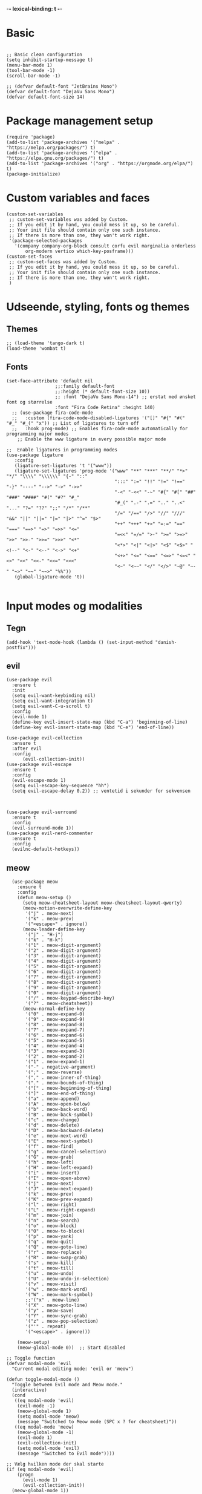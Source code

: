 #+STARTUP: fold
-*- lexical-binding: t -*-
* Basic
#+begin_src elisp
     
  ;; Basic clean configuration
  (setq inhibit-startup-message t)
  (menu-bar-mode 1)
  (tool-bar-mode -1)
  (scroll-bar-mode -1)
#+end_src
#+begin_src elisp 
  ;; (defvar default-font "JetBrains Mono")
  (defvar default-font "DejaVu Sans Mono")
  (defvar default-font-size 14)
#+end_src
* Package management setup
#+begin_src elisp 
  (require 'package)
  (add-to-list 'package-archives '("melpa" . "https://melpa.org/packages/") t)
  (add-to-list 'package-archives '("elpa" . "https://elpa.gnu.org/packages/") t)
  (add-to-list 'package-archives '("org" . "https://orgmode.org/elpa/") t)
  (package-initialize)
#+end_src
* Custom variables and faces
#+begin_src elisp 
  (custom-set-variables
   ;; custom-set-variables was added by Custom.
   ;; If you edit it by hand, you could mess it up, so be careful.
   ;; Your init file should contain only one such instance.
   ;; If there is more than one, they won't work right.
   '(package-selected-packages
     '(company company-org-block consult corfu evil marginalia orderless
  	     org-modern vertico which-key-posframe)))
  (custom-set-faces
   ;; custom-set-faces was added by Custom.
   ;; If you edit it by hand, you could mess it up, so be careful.
   ;; Your init file should contain only one such instance.
   ;; If there is more than one, they won't work right.
   )
#+end_src


* Udseende, styling, fonts og themes
** Themes
#+begin_src elisp 
  ;; (load-theme 'tango-dark t)
  (load-theme 'wombat t)
#+end_src
** Fonts
#+begin_src elisp :lexical no
  (set-face-attribute 'default nil
        		    ;;:family default-font
        		    ;;:height (* default-font-size 10))
        		    ;; :font "DejaVu Sans Mono-14") ;; erstat med ønsket font og størrelse
        		    :font "Fira Code Retina" :height 140)
    ;; (use-package fira-code-mode
    ;;   :custom (fira-code-mode-disabled-ligatures '("[]" "#{" "#(" "#_" "#_(" "x")) ;; List of ligatures to turn off
    ;;   :hook prog-mode) ;; Enables fira-code-mode automatically for programming major modes
      ;; Enable the www ligature in every possible major mode

  ;;  Enable ligatures in programming modes                                                           
  (use-package ligature
     :config
     (ligature-set-ligatures 't '("www"))
     (ligature-set-ligatures 'prog-mode '("www" "**" "***" "**/" "*>" "*/" "\\\\" "\\\\\\" "{-" "::"
                                          ":::" ":=" "!!" "!=" "!==" "-}" "----" "-->" "->" "->>"
                                          "-<" "-<<" "-~" "#{" "#[" "##" "###" "####" "#(" "#?" "#_"
                                          "#_(" ".-" ".=" ".." "..<" "..." "?=" "??" ";;" "/*" "/**"
                                          "/=" "/==" "/>" "//" "///" "&&" "||" "||=" "|=" "|>" "^=" "$>"
                                          "++" "+++" "+>" "=:=" "==" "===" "==>" "=>" "=>>" "<="
                                          "=<<" "=/=" ">-" ">=" ">=>" ">>" ">>-" ">>=" ">>>" "<*"
                                          "<*>" "<|" "<|>" "<$" "<$>" "<!--" "<-" "<--" "<->" "<+"
                                          "<+>" "<=" "<==" "<=>" "<=<" "<>" "<<" "<<-" "<<=" "<<<"
                                          "<~" "<~~" "</" "</>" "~@" "~-" "~>" "~~" "~~>" "%%"))
     (global-ligature-mode 't))

#+end_src
* Input modes og modalities
** Tegn
#+begin_src elisp
  (add-hook 'text-mode-hook (lambda () (set-input-method "danish-postfix")))
#+end_src

** evil
#+begin_src elisp 
    (use-package evil
      :ensure t
      :init
      (setq evil-want-keybinding nil)
      (setq evil-want-integration t)
      (setq evil-want-C-u-scroll t)
      :config
      (evil-mode 1)
      (define-key evil-insert-state-map (kbd "C-a") 'beginning-of-line)
      (define-key evil-insert-state-map (kbd "C-e") 'end-of-line))
        
    (use-package evil-collection
      :ensure t
      :after evil
      :config
          (evil-collection-init))
    (use-package evil-escape
      :ensure t
      :config
      (evil-escape-mode 1)
      (setq evil-escape-key-sequence "hh")
      (setq evil-escape-delay 0.2)) ;; ventetid i sekunder for sekvensen



    (use-package evil-surround
      :ensure t
      :config
      (evil-surround-mode 1))
    (use-package evil-nerd-commenter
      :ensure t
      :config
      (evilnc-default-hotkeys))
    #+end_src

** meow
#+begin_src elisp 
    (use-package meow
      :ensure t
      :config
      (defun meow-setup ()
        (setq meow-cheatsheet-layout meow-cheatsheet-layout-qwerty)
        (meow-motion-overwrite-define-key
         '("j" . meow-next)
         '("k" . meow-prev)
         '("<escape>" . ignore))
        (meow-leader-define-key
         '("j" . "H-j")
         '("k" . "H-k")
         '("1" . meow-digit-argument)
         '("2" . meow-digit-argument)
         '("3" . meow-digit-argument)
         '("4" . meow-digit-argument)
         '("5" . meow-digit-argument)
         '("6" . meow-digit-argument)
         '("7" . meow-digit-argument)
         '("8" . meow-digit-argument)
         '("9" . meow-digit-argument)
         '("0" . meow-digit-argument)
         '("/" . meow-keypad-describe-key)
         '("?" . meow-cheatsheet))
        (meow-normal-define-key
         '("0" . meow-expand-0)
         '("9" . meow-expand-9)
         '("8" . meow-expand-8)
         '("7" . meow-expand-7)
         '("6" . meow-expand-6)
         '("5" . meow-expand-5)
         '("4" . meow-expand-4)
         '("3" . meow-expand-3)
         '("2" . meow-expand-2)
         '("1" . meow-expand-1)
         '("-" . negative-argument)
         '(";" . meow-reverse)
         '("," . meow-inner-of-thing)
         '("." . meow-bounds-of-thing)
         '("[" . meow-beginning-of-thing)
         '("]" . meow-end-of-thing)
         '("a" . meow-append)
         '("A" . meow-open-below)
         '("b" . meow-back-word)
         '("B" . meow-back-symbol)
         '("c" . meow-change)
         '("d" . meow-delete)
         '("D" . meow-backward-delete)
         '("e" . meow-next-word)
         '("E" . meow-next-symbol)
         '("f" . meow-find)
         '("g" . meow-cancel-selection)
         '("G" . meow-grab)
         '("h" . meow-left)
         '("H" . meow-left-expand)
         '("i" . meow-insert)
         '("I" . meow-open-above)
         '("j" . meow-next)
         '("J" . meow-next-expand)
         '("k" . meow-prev)
         '("K" . meow-prev-expand)
         '("l" . meow-right)
         '("L" . meow-right-expand)
         '("m" . meow-join)
         '("n" . meow-search)
         '("o" . meow-block)
         '("O" . meow-to-block)
         '("p" . meow-yank)
         '("q" . meow-quit)
         '("Q" . meow-goto-line)
         '("r" . meow-replace)
         '("R" . meow-swap-grab)
         '("s" . meow-kill)
         '("t" . meow-till)
         '("u" . meow-undo)
         '("U" . meow-undo-in-selection)
         '("v" . meow-visit)
         '("w" . meow-mark-word)
         '("W" . meow-mark-symbol)
         ;;'("x" . meow-line)
         '("X" . meow-goto-line)
         '("y" . meow-save)
         '("Y" . meow-sync-grab)
         '("z" . meow-pop-selection)
         '("'" . repeat)
         '("<escape>" . ignore)))

      (meow-setup)
      (meow-global-mode 0))  ;; Start disabled
  
  ;; Toggle function
  (defvar modal-mode 'evil
    "Current modal editing mode: 'evil or 'meow")

  (defun toggle-modal-mode ()
    "Toggle between Evil mode and Meow mode."
    (interactive)
    (cond
     ((eq modal-mode 'evil)
      (evil-mode -1)
      (meow-global-mode 1)
      (setq modal-mode 'meow)
      (message "Switched to Meow mode (SPC x ? for cheatsheet)"))
     ((eq modal-mode 'meow)
      (meow-global-mode -1)
      (evil-mode 1)
      (evil-collection-init)
      (setq modal-mode 'evil)
      (message "Switched to Evil mode"))))

  ;; Vælg hvilken mode der skal starte
  (if (eq modal-mode 'evil)
      (progn
        (evil-mode 1)
        (evil-collection-init))
    (meow-global-mode 1))

  ;; Bind toggle
  (global-set-key (kbd "C-c t m") 'toggle-modal-mode)
#+end_src

** auto-complete - company og corfu
#+begin_src elisp 
  (require 'company)
  (global-company-mode 1)

  (require 'company-org-block)
  (setq company-org-block-edit-style 'auto) ;; Justér efter behov

  (add-hook 'org-mode-hook
            (lambda ()
              (add-to-list (make-local-variable 'company-backends)
                           'company-org-block)))


  (require 'corfu)
  (global-corfu-mode -1)
#+end_src

** yasnippet
#+begin_src elisp 
  (use-package yasnippet
   :ensure t
   :hook ((prog-mode text-mode conf-mode snippet-mode) . yas-minor-mode)
   :config
   (yas-global-mode 1))

  (use-package consult-yasnippet
    :ensure t
    :after (consult yasnippet)
    :bind
    ("C-c y y" . consult-yasnippet)
    ("C-c y s" . yas-insert-snippet)
    ("C-c y n" . yas-new-snippet)
    ("C-c y v" . yas-visit-snippet-file))
  
#+end_src

* Minibuffer og commands
#+begin_src elisp 
  (require 'which-key)
  (which-key-mode)

  (require 'consult)
  (global-set-key (kbd "C-x e") #'consult-buffer)

  (require 'vertico)
  (vertico-mode 1)
  (use-package orderless
    :ensure t
    :custom
    (completion-styles '(orderless basic))
    (completion-category-defaults nil)
    (completion-category-overrides '((file (styles basic partial-completion)))))


  (require 'marginalia)
  (marginalia-mode)
#+end_src

* Modeline
** doom modeline
#+begin_src elisp :lexical no
  (use-package doom-modeline
  	      :ensure t
  	      :init
  	      (doom-modeline-mode 1)
  	      :custom ((doom-modeline-height 15)))
  
#+end_src
* Custom funktioner
#+begin_src elisp
    (defun reload-init-file ()
      (interactive)
      (load-file user-init-file))

    (defun open-init-file ()
      "Åbn din init.el hurtigt."
      (interactive)
      (find-file user-init-file))

    (defun open-config-file ()
      "Åbn config.org"
      (interactive)
      (find-file "~/.emacs.d/config.org"))

    (defun comic-sans ()
      (interactive)
      (set-face-attribute 'default nil
    		      :font "Comic Sans MS"))

    (defun enable-corfu ()
      (interactive)
      (global-corfu-mode 1)
      (company-mode -1)
      (message "Corfu enabled"))

    (defun enable-company ()
      (interactive)
      (global-corfu-mode -1)
      (company-mode 1)
      (message "Company enabled"))

    (defun show-load-path ()
    "Vis load-path i en midlertidig buffer."
    (interactive)
    (with-output-to-temp-buffer "*Load Path*"
      (princ (mapconcat #'identity load-path "\n"))))

  (global-set-key (kbd "C-c l") 'show-load-path)

#+end_src
** window management
#+begin_src elisp
    (defun +evil/window-move-left ()
    "Move window to the left or create new window if none exists."
    (interactive)
    (progn
      (evil-window-vsplit)
      (evil-window-left)))

  (defun +evil/window-move-right ()
    "Move window to the right or create new window if none exists."
    (interactive)
    (progn
      (evil-window-vsplit)
      (evil-window-right)))

  (defun +evil/window-move-up ()
    "Move window up or create new window if none exists."
    (interactive)
    (progn
       (evil-window-split)
       (evil-window-up)))

  (defun +evil/window-move-down ()
    "Move window down or create new window if none exists."
    (interactive)
    (progn
       (evil-window-split)
       (evil-window-down)))
#+end_src

* Custom keybindings
** Generalle keybindings
#+begin_src elisp 
  (global-set-key (kbd "C-c i") 'open-config-file)
  ;;(global-set-key (kbd "C-c i i") 'comis-sans) 

  ;; Genvejstaster til at skifte
  (global-set-key (kbd "C-c c") 'enable-corfu)
  (global-set-key (kbd "C-c p") 'enable-company)
#+end_src
** General.el
#+begin_src elisp
  (use-package general
    :config
    (general-create-definer my-leader-def
      :states '(normal visual emacs)
      :keymaps 'override
      :prefix "SPC")
      ;;:global-prefix "C-SPC")
    
    (my-leader-def

     ;; Shortcuts
     "," 'switch-to-buffer
     "rr" 'reload-init-file
     "RET" 'bookmark-jump
     
     ;; files
     "f" '(:ignore t :which-key "files")
     "ff" 'find-file
     "fs" 'save-buffer
     "fr" 'open-recent-files

     ;; buffers
     "b" '(:ignore t :which-key "buffers")
     "bb" 'switch-to-buffer
     "bk" 'kill-buffer
     "bl" 'list-buffers

     ;; windows
     "w" '(:ignore t :which-key "windows")
     "wh" 'evil-window-left
     "wH" '+evil/window-move-left
     "wk" 'evil-window-up
     "wK" '+evil/window-move-up
     "wj" 'evil-window-down
     "wJ" '+evil/window-move-down
     "wl" 'evil-window-right
     "wL" '+evil/window-move-right
     "wd" 'delete-window 
     "wn" 'evil-window-new
     "wv" 'split-window-right
     "ws" 'split-window-below

     ;; frames
     "a" '(:ignore t :which-key "frames")
     "an" 'make-frame
     "ac" 'clone-frame
     "aC" '((lambda () (interactive) (set-frame-font "Comic Sans MS")) :which-key "Comic Sans Frame") 
  		 
     ;; consult
     "c" '(:ignore t :which-key "consult")
     "cy" 'consult-yank-pop
     "cb" 'consult-buffer
     
     ;;;;
     ;; org
     ;;;;
     "mc" 'org-capture 

     ;; org-agenda
     "m" '(:ignore t :which-key "org-agenda")
     "mt" 'org-todo
     "ma" 'org-agenda

     ;; org-roam
     ;; Find/Create
     "nr" '(:ignore t :which-key "nodes")
     "nrf" '(org-roam-node-find :which-key "find node")
     "nri" '(org-roam-node-insert :which-key "insert node")

     "nc" '(org-roam-capture :which-key "capture")
     
     ;; Buffer/Graph
     "nl" '(org-roam-buffer-toggle :which-key "toggle buffer")
     "ng" '(org-roam-graph :which-key "graph")
     "nu" '(org-roam-ui-open :which-key "ui")

     ;; Dailies
     "nd" '(:ignore t :which-key "dailies")
     "ndt" '(org-roam-dailies-goto-today :which-key "today")
     "ndd" '(org-roam-dailies-goto-date :which-key "date")
     "ndy" '(org-roam-dailies-goto-yesterday :which-key "yesterday")
     "ndm" '(org-roam-dailies-goto-tomorrow :which-key "tomorrow")
     "ndc" '(org-roam-dailies-capture-today :which-key "capture today")

     ;; Sync
     "ns" '(org-roam-db-sync :which-key "sync db")
     ;; "n" '(:ignore t :which-key "org-roam")
     ;; "ni" 'org-roam-node-insert
     ;; "nf" 'org-roam-node-find
     ;; "nl" 'org-roam-buffer-toggle
     ;; "nc" 'org-roam-capture 

     ;; quit
     "q" '(:ignore t :which-key "quit")
     "qq" 'save-buffers-kill-terminal
     ))
  ;; (use-package key-chord
  ;;   :ensure t
  ;;   :config 
  ;;   (key-chord-mode 1)
  ;;   (key-chord-define evil-insert-state-map "hh" 'evil-normal-state)) 

#+end_src
* org
#+begin_src elisp 
    (require 'org-modern)
    (add-hook 'org-mode-hook #'org-modern-mode)
    (add-hook 'org-mode-hook 'org-indent-mode)

    (org-babel-do-load-languages
     'org-babel-load-languages
     '((emacs-lisp . t)
       (python . t)
       (shell . t) ;; Tilføj andre sprog du ønsker at aktivere
       ))

  (setq org-confirm-babel-evaluate nil)
  (setq org-babel-python-command "python3")
  (setq org-todo-keywords
          '((sequence
             "TODO(t)"
             "PROJ(p)"
             "STRT(s)"
             "WAIT(w)"
             "HOLD(h)"
             "|"
             "DONE(d)"
             "KILL(k)")
            (sequence
             "[ ](T)"
             "[-](S)"
             "[?](W)"
             "|"
             "[X](D)")))
    
  (setq org-todo-keyword-faces
        '(("TODO" . (:foreground "#ff6c6b" :weight bold))
          ("PROJ" . (:foreground "#da8548" :weight bold))
          ("STRT" . (:foreground "#ECBE7B" :weight bold))
          ("WAIT" . (:foreground "#51afef" :weight bold))
          ("HOLD" . (:foreground "#c678dd" :weight bold))
          ("DONE" . (:foreground "#98be65" :weight bold))
          ("KILL" . (:foreground "#5B6268" :weight bold))
          ("[ ]"  . (:foreground "#ff6c6b" :weight bold))
          ("[-]"  . (:foreground "#ECBE7B" :weight bold))
          ("[?]"  . (:foreground "#51afef" :weight bold))
          ("[X]"  . (:foreground "#98be65" :weight bold))))

  (setq org-capture-templates
  '(("t" "Tasks")
    ("tt" "Unscheduled task" entry (file+headline "~/Documents/org/agenda/inbox.org" "Tasks")
     "* TODO %?")
    ("tD" "Task with deadline" entry (file+headline "~/Documents/org/agenda/inbox.org" "Task with deadline")
     "* TODO %? DEADLINE: %^{Deadline date}t\n %i"
     :time-prompt t)
     ("ts" "Scheduled task" entry (file+headline "~/Documents/org/agenda/dayplanner.org" "Tasks")
     "* TODO %? SCHEDULED: %^{Schedule date}t\n  %i\n"
     :time-prompt t)
    ("td" "Scheduled task with deadline" entry (file+headline "~/Documents/org/agenda/dayplanner.org" "Tasks")
     "* TODO %? SCHEDULED: %^{Schedule date}t DEADLINE: %^{Deadline}t\n  %i\n"
     :time-prompt t)

    ;; ("md" "Daily entry" entry
    ;;  (file+datetree "~/Documents/org/moodnotes.org")
    ;;  "* Dagens rating: %? \n** Uro: \n** Noter: \n** Motion: \n** Vågen: \n** Sengetid: \n** Medicin:")
    ;; ("mu" "Uddybende noter" entry
    ;;  (file+datetree "~/Documents/org/moodnotes.org")
    ;;  "Noter: %?")

    ("d" "Dayplanner")
    ("dd" "Dayplanner" entry
     (file+datetree "~/Documents/org/agenda/dayplanner.org")
     "** Morgen \n*** [ ] Aflever\n*** [ ] Tossefit\n** Formiddag \n %? \n** Frokost \n\n** Eftermiddag \n\n** Eftermiddag 2 \n*** [ ] Hente \n*** [ ] Tossefit \n** Aften "
     :time-prompt t)
    ("dt" "Task in dayplanner" entry
     (file+datetree "~/Documents/org/agenda/dayplanner.org")
     "TODO %?"
     :time-prompt t)
    ("dc" "Task in dayplanner with link to context" entry
     (file+datetree "~/Documents/org/agenda/dayplanner.org")
     "TODO %?\n %a"
     :time-prompt t)
    ("dn" "Add note to a day in dayplanner" entry
     (file+datetree "~/Documents/org/agenda/dayplanner.org")
     "** Note: %?"
     :time-prompt t)

    ("e" "Emails")
    ("eu" "Urgent response" entry
     (file+headline "~/Documents/org/agenda/inbox.org" "Urgent emails")
     "* TODO Respond to %? DEADLINE: %^{Deadline date}t \nSubject: ")
    ("en" "Non-urgent response" entry
     (file+headline "~/Documents/org/agenda/inbox.org" "Non-urgent emails")
     "* TODO Respond to %? \n Subject: ")))

  ;; (add-hook 'org-capture-after-finalize-hook
  ;;         (lambda ()
  ;;           (when (and (derived-mode-p 'org-mode)
  ;;                      (string= org-capture-entry "ts")) ;; "t" er template key
  ;;             (org-sort-entries nil ?d))))



    
#+end_src
** org-agenda
#+begin_src elisp 
          ;; Set the directory where your Org files are located
  (with-eval-after-load 'org
    (setq org-agenda-files (directory-files-recursively "~/Documents/org/agenda" "\\.org$")))
  (message "%s" org-agenda-files)

    ;;  (setq org-agenda-files (directory-files-recursively "~/Documents/org/agenda" "\\.org$"))
      ;; (setq org-agenda-files (directory-files-recursively "~/Documents/org/agenda/" "\\.org$"))
           (use-package org-superstar
             :hook (org-mode . org-superstar-mode)
             :config
             ;; Customize the bullets for headings
             (setq org-superstar-headline-bullets-list '("★" "◉" "○" "•" "◆"))
             ;; Customize list item bullets (optional)
             (setq org-superstar-item-bullet-alist '((?- . ?•) (?+ . ?◦)))
             ;; Remove leading stars if desired
             (setq org-superstar-remove-leading-stars t))
         ;; Archive tasks to a separate file in the same directory
         (setq org-archive-location "%%s_archive::")
      (use-package org-super-agenda
        :ensure t
        :after org
        :config
        (org-super-agenda-mode 1)
        (setq org-super-agenda-groups
      	'((:name "Today"
      		 :time-grid t
      		 :date today)
                (:name "Important"
      		 :priority "A")
                (:name "Due Soon"
      		 :deadline future)
                (:name "Overdue"
      		 :deadline past
      		 :face error)
                (:name "To Read"
      		 :tag "read")
                (:name "Waiting"
      		 :todo "WAIT")
                (:name "Personal"
      		 :tag "personal")
                (:name "Work"
      		 :tag "work"))))

#+end_src
** org-roam
#+begin_src elisp
    (use-package org-roam
      :ensure t
      :init
      (setq org-roam-v2-ack t)
      :custom
      (org-roam-directory "~/Documents/org/org-roam/")  ; Din org-roam mappe
      (org-roam-completion-everywhere t)
      ;; :bind (("C-c n l" . org-roam-buffer-toggle)
      ;;        ("C-c n f" . org-roam-node-find)
      ;;        ("C-c n i" . org-roam-node-insert)
      ;;        ("C-c n c" . org-roam-capture)
      ;;        ("C-c n j" . org-roam-dailies-capture-today))
      :config
      (org-roam-db-autosync-mode))
  (use-package ts
    :ensure t)
  
    (use-package org-roam-ui
      :ensure t
      :after org-roam
      :custom
      (org-roam-ui-sync-theme t)
      (org-roam-ui-follow t)
      (org-roam-ui-update-on-save t)
      (org-roam-ui-open-on-start t))
#+end_src

* LSP
** lsp-mode
#+begin_src elisp 
  (use-package lsp-mode
    :ensure t
    :hook ((c-mode . lsp)
  	 (csharp-mode . lsp))
    :commands lsp)

#+end_src

* Debugger
** dap-mode
#+begin_src elisp 
  (use-package dap-mode
    :ensure t
    :after lsp-mode
    :config
    (dap-auto-configure-mode)
    (require 'dap-lldb)
    (dap-ui-mode 1)

    (setq dap-lldb-debug-program '("/Library/Developer/CommandLineTools/usr/bin/lldb-dap"))
    ;; Sti til lldb-dap
    ;; (setq dap-lldb-debug-program '("/opt/homebrew/opt/llvm/bin/lldb-dap"))

    ;; debug keybindings
    (define-key dap-mode-map (kbd "<f5>") 'dap-debug)
    (define-key dap-mode-map (kbd "<f9>") 'dap-breakpoint-toggle)
    (define-key dap-mode-map (kbd "<f10>") 'dap-next))

#+end_src
